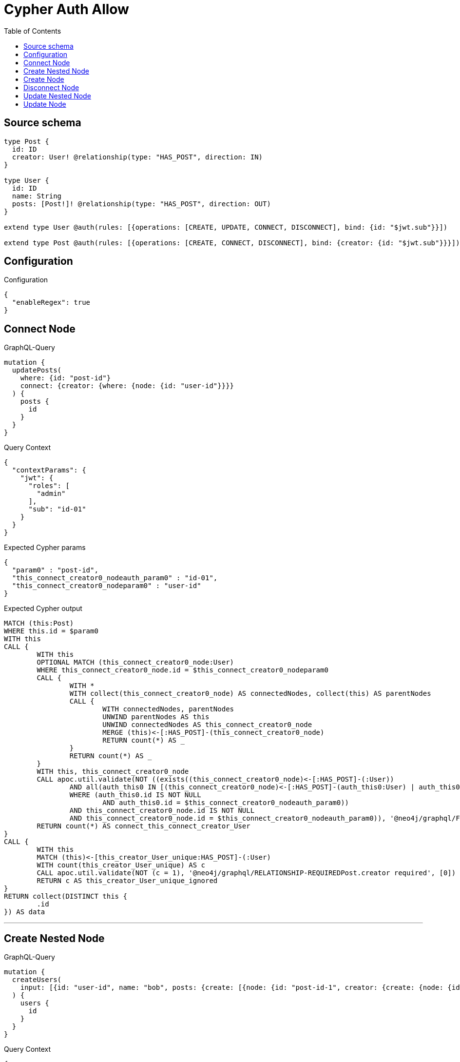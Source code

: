 :toc:

= Cypher Auth Allow

== Source schema

[source,graphql,schema=true]
----
type Post {
  id: ID
  creator: User! @relationship(type: "HAS_POST", direction: IN)
}

type User {
  id: ID
  name: String
  posts: [Post!]! @relationship(type: "HAS_POST", direction: OUT)
}

extend type User @auth(rules: [{operations: [CREATE, UPDATE, CONNECT, DISCONNECT], bind: {id: "$jwt.sub"}}])

extend type Post @auth(rules: [{operations: [CREATE, CONNECT, DISCONNECT], bind: {creator: {id: "$jwt.sub"}}}])
----

== Configuration

.Configuration
[source,json,schema-config=true]
----
{
  "enableRegex": true
}
----
== Connect Node

.GraphQL-Query
[source,graphql]
----
mutation {
  updatePosts(
    where: {id: "post-id"}
    connect: {creator: {where: {node: {id: "user-id"}}}}
  ) {
    posts {
      id
    }
  }
}
----

.Query Context
[source,json,query-config=true]
----
{
  "contextParams": {
    "jwt": {
      "roles": [
        "admin"
      ],
      "sub": "id-01"
    }
  }
}
----

.Expected Cypher params
[source,json]
----
{
  "param0" : "post-id",
  "this_connect_creator0_nodeauth_param0" : "id-01",
  "this_connect_creator0_nodeparam0" : "user-id"
}
----

.Expected Cypher output
[source,cypher]
----
MATCH (this:Post)
WHERE this.id = $param0
WITH this
CALL {
	WITH this
	OPTIONAL MATCH (this_connect_creator0_node:User)
	WHERE this_connect_creator0_node.id = $this_connect_creator0_nodeparam0
	CALL {
		WITH *
		WITH collect(this_connect_creator0_node) AS connectedNodes, collect(this) AS parentNodes
		CALL {
			WITH connectedNodes, parentNodes
			UNWIND parentNodes AS this
			UNWIND connectedNodes AS this_connect_creator0_node
			MERGE (this)<-[:HAS_POST]-(this_connect_creator0_node)
			RETURN count(*) AS _
		}
		RETURN count(*) AS _
	}
	WITH this, this_connect_creator0_node
	CALL apoc.util.validate(NOT ((exists((this_connect_creator0_node)<-[:HAS_POST]-(:User))
		AND all(auth_this0 IN [(this_connect_creator0_node)<-[:HAS_POST]-(auth_this0:User) | auth_this0]
		WHERE (auth_this0.id IS NOT NULL
			AND auth_this0.id = $this_connect_creator0_nodeauth_param0))
		AND this_connect_creator0_node.id IS NOT NULL
		AND this_connect_creator0_node.id = $this_connect_creator0_nodeauth_param0)), '@neo4j/graphql/FORBIDDEN', [0])
	RETURN count(*) AS connect_this_connect_creator_User
}
CALL {
	WITH this
	MATCH (this)<-[this_creator_User_unique:HAS_POST]-(:User)
	WITH count(this_creator_User_unique) AS c
	CALL apoc.util.validate(NOT (c = 1), '@neo4j/graphql/RELATIONSHIP-REQUIREDPost.creator required', [0])
	RETURN c AS this_creator_User_unique_ignored
}
RETURN collect(DISTINCT this {
	.id
}) AS data
----

'''

== Create Nested Node

.GraphQL-Query
[source,graphql]
----
mutation {
  createUsers(
    input: [{id: "user-id", name: "bob", posts: {create: [{node: {id: "post-id-1", creator: {create: {node: {id: "some-user-id"}}}}}]}}]
  ) {
    users {
      id
    }
  }
}
----

.Query Context
[source,json,query-config=true]
----
{
  "contextParams": {
    "jwt": {
      "roles": [
        "admin"
      ],
      "sub": "id-01"
    }
  }
}
----

.Expected Cypher params
[source,json]
----
{
  "create_param0" : [ {
    "id" : "user-id",
    "name" : "bob",
    "posts" : {
      "create" : [ {
        "node" : {
          "id" : "post-id-1",
          "creator" : {
            "create" : {
              "node" : {
                "id" : "some-user-id"
              }
            }
          }
        }
      } ]
    }
  } ],
  "create_this0auth_param0" : "id-01",
  "create_this10auth_param0" : "id-01",
  "create_this5auth_param0" : "id-01",
  "resolvedCallbacks" : { }
}
----

.Expected Cypher output
[source,cypher]
----
UNWIND $create_param0 AS create_var1
CALL {
	WITH create_var1
	CREATE (create_this0:User)
	SET create_this0.id = create_var1.id, create_this0.name = create_var1.name
	WITH create_this0, create_var1
	CALL {
		WITH create_this0, create_var1
		UNWIND create_var1.posts.create AS create_var2
		WITH create_var2.node AS create_var3, create_var2.edge AS create_var4, create_this0
		CREATE (create_this5:Post)
		SET create_this5.id = create_var3.id
		MERGE (create_this0)-[create_this6:HAS_POST]->(create_this5)
		WITH create_this5, create_var3
		CALL {
			WITH create_this5, create_var3
			UNWIND create_var3.creator.create AS create_var7
			WITH create_var7.node AS create_var8, create_var7.edge AS create_var9, create_this5
			CREATE (create_this10:User)
			SET create_this10.id = create_var8.id
			MERGE (create_this10)-[create_this11:HAS_POST]->(create_this5)
			WITH *
			CALL apoc.util.validate(NOT ((create_this10.id IS NOT NULL
				AND create_this10.id = $create_this10auth_param0)), '@neo4j/graphql/FORBIDDEN', [0])
			RETURN collect(NULL) AS create_var12
		}
		WITH *
		CALL apoc.util.validate(NOT ((exists((create_this5)<-[:HAS_POST]-(:User))
			AND all(auth_this0 IN [(create_this5)<-[:HAS_POST]-(auth_this0:User) | auth_this0]
			WHERE (auth_this0.id IS NOT NULL
				AND auth_this0.id = $create_this5auth_param0)))), '@neo4j/graphql/FORBIDDEN', [0])
		WITH create_this5
		CALL {
			WITH create_this5
			MATCH (create_this5)<-[create_this5_creator_User_unique:HAS_POST]-(:User)
			WITH count(create_this5_creator_User_unique) AS c
			CALL apoc.util.validate(NOT (c = 1), '@neo4j/graphql/RELATIONSHIP-REQUIREDPost.creator required', [0])
			RETURN c AS create_this5_creator_User_unique_ignored
		}
		RETURN collect(NULL) AS create_var13
	}
	WITH *
	CALL apoc.util.validate(NOT ((create_this0.id IS NOT NULL
		AND create_this0.id = $create_this0auth_param0)), '@neo4j/graphql/FORBIDDEN', [0])
	RETURN create_this0
}
RETURN collect(create_this0 {
	.id
}) AS data
----

'''

== Create Node

.GraphQL-Query
[source,graphql]
----
mutation {
  createUsers(input: [{id: "user-id", name: "bob"}]) {
    users {
      id
    }
  }
}
----

.Query Context
[source,json,query-config=true]
----
{
  "contextParams": {
    "jwt": {
      "roles": [
        "admin"
      ],
      "sub": "id-01"
    }
  }
}
----

.Expected Cypher params
[source,json]
----
{
  "create_param0" : [ {
    "id" : "user-id",
    "name" : "bob"
  } ],
  "create_this0auth_param0" : "id-01",
  "resolvedCallbacks" : { }
}
----

.Expected Cypher output
[source,cypher]
----
UNWIND $create_param0 AS create_var1
CALL {
	WITH create_var1
	CREATE (create_this0:User)
	SET create_this0.id = create_var1.id, create_this0.name = create_var1.name
	WITH *
	CALL apoc.util.validate(NOT ((create_this0.id IS NOT NULL
		AND create_this0.id = $create_this0auth_param0)), '@neo4j/graphql/FORBIDDEN', [0])
	RETURN create_this0
}
RETURN collect(create_this0 {
	.id
}) AS data
----

'''

== Disconnect Node

.GraphQL-Query
[source,graphql]
----
mutation {
  updatePosts(
    where: {id: "post-id"}
    disconnect: {creator: {where: {node: {id: "user-id"}}}}
  ) {
    posts {
      id
    }
  }
}
----

.Query Context
[source,json,query-config=true]
----
{
  "contextParams": {
    "jwt": {
      "roles": [
        "admin"
      ],
      "sub": "id-01"
    }
  }
}
----

.Expected Cypher params
[source,json]
----
{
  "param0" : "post-id",
  "this_disconnect_creator0auth_param0" : "id-01",
  "updatePosts_args_disconnect_creator_where_Userparam0" : "user-id"
}
----

.Expected Cypher output
[source,cypher]
----
MATCH (this:Post)
WHERE this.id = $param0
CALL {
	WITH this
	OPTIONAL MATCH (this)<-[this_disconnect_creator0_rel:HAS_POST]-(this_disconnect_creator0:User)
	WHERE this_disconnect_creator0.id = $updatePosts_args_disconnect_creator_where_Userparam0
	CALL {
		WITH this_disconnect_creator0, this_disconnect_creator0_rel, this
		WITH collect(this_disconnect_creator0) AS this_disconnect_creator0, this_disconnect_creator0_rel, this
		UNWIND this_disconnect_creator0 AS x
		DELETE this_disconnect_creator0_rel
		RETURN count(*) AS _
	}
	CALL apoc.util.validate(NOT ((exists((this_disconnect_creator0)<-[:HAS_POST]-(:User))
		AND all(auth_this0 IN [(this_disconnect_creator0)<-[:HAS_POST]-(auth_this0:User) | auth_this0]
		WHERE (auth_this0.id IS NOT NULL
			AND auth_this0.id = $this_disconnect_creator0auth_param0))
		AND this_disconnect_creator0.id IS NOT NULL
		AND this_disconnect_creator0.id = $this_disconnect_creator0auth_param0)), '@neo4j/graphql/FORBIDDEN', [0])
	RETURN count(*) AS disconnect_this_disconnect_creator_User
}
CALL {
	WITH this
	MATCH (this)<-[this_creator_User_unique:HAS_POST]-(:User)
	WITH count(this_creator_User_unique) AS c
	CALL apoc.util.validate(NOT (c = 1), '@neo4j/graphql/RELATIONSHIP-REQUIREDPost.creator required', [0])
	RETURN c AS this_creator_User_unique_ignored
}
RETURN collect(DISTINCT this {
	.id
}) AS data
----

'''

== Update Nested Node

.GraphQL-Query
[source,graphql]
----
mutation {
  updateUsers(
    where: {id: "id-01"}
    update: {posts: {where: {node: {id: "post-id"}}, update: {node: {creator: {update: {node: {id: "not bound"}}}}}}}
  ) {
    users {
      id
    }
  }
}
----

.Query Context
[source,json,query-config=true]
----
{
  "contextParams": {
    "jwt": {
      "roles": [
        "admin"
      ],
      "sub": "id-01"
    }
  }
}
----

.Expected Cypher params
[source,json]
----
{
  "param0" : "id-01",
  "this_posts0_creator0auth_param0" : "id-01",
  "this_update_posts0_creator0_id" : "not bound",
  "thisauth_param0" : "id-01",
  "updateUsers_args_update_posts0_where_Postparam0" : "post-id"
}
----

.Expected Cypher output
[source,cypher]
----
MATCH (this:User)
WHERE this.id = $param0
CALL {
	WITH this
	MATCH (this)-[this_has_post0_relationship:HAS_POST]->(this_posts0:Post)
	WHERE this_posts0.id = $updateUsers_args_update_posts0_where_Postparam0
	CALL {
		WITH this, this_posts0
		MATCH (this_posts0)<-[this_posts0_has_post0_relationship:HAS_POST]-(this_posts0_creator0:User)
		SET this_posts0_creator0.id = $this_update_posts0_creator0_id
		WITH this, this_posts0, this_posts0_creator0
		CALL apoc.util.validate(NOT ((this_posts0_creator0.id IS NOT NULL
			AND this_posts0_creator0.id = $this_posts0_creator0auth_param0)), '@neo4j/graphql/FORBIDDEN', [0])
		RETURN COUNT(*) AS update_this_posts0_User
	}
	CALL {
		WITH this_posts0
		MATCH (this_posts0)<-[this_posts0_creator_User_unique:HAS_POST]-(:User)
		WITH count(this_posts0_creator_User_unique) AS c
		CALL apoc.util.validate(NOT (c = 1), '@neo4j/graphql/RELATIONSHIP-REQUIREDPost.creator required', [0])
		RETURN c AS this_posts0_creator_User_unique_ignored
	}
	RETURN COUNT(*) AS update_this_Post
}
CALL apoc.util.validate(NOT ((this.id IS NOT NULL
	AND this.id = $thisauth_param0)), '@neo4j/graphql/FORBIDDEN', [0])
RETURN collect(DISTINCT this {
	.id
}) AS data
----

'''

== Update Node

.GraphQL-Query
[source,graphql]
----
mutation {
  updateUsers(where: {id: "id-01"}, update: {id: "not bound"}) {
    users {
      id
    }
  }
}
----

.Query Context
[source,json,query-config=true]
----
{
  "contextParams": {
    "jwt": {
      "roles": [
        "admin"
      ],
      "sub": "id-01"
    }
  }
}
----

.Expected Cypher params
[source,json]
----
{
  "param0" : "id-01",
  "this_update_id" : "not bound",
  "thisauth_param0" : "id-01"
}
----

.Expected Cypher output
[source,cypher]
----
MATCH (this:User)
WHERE this.id = $param0
SET this.id = $this_update_id
WITH this
CALL apoc.util.validate(NOT ((this.id IS NOT NULL
	AND this.id = $thisauth_param0)), '@neo4j/graphql/FORBIDDEN', [0])
RETURN collect(DISTINCT this {
	.id
}) AS data
----

'''

